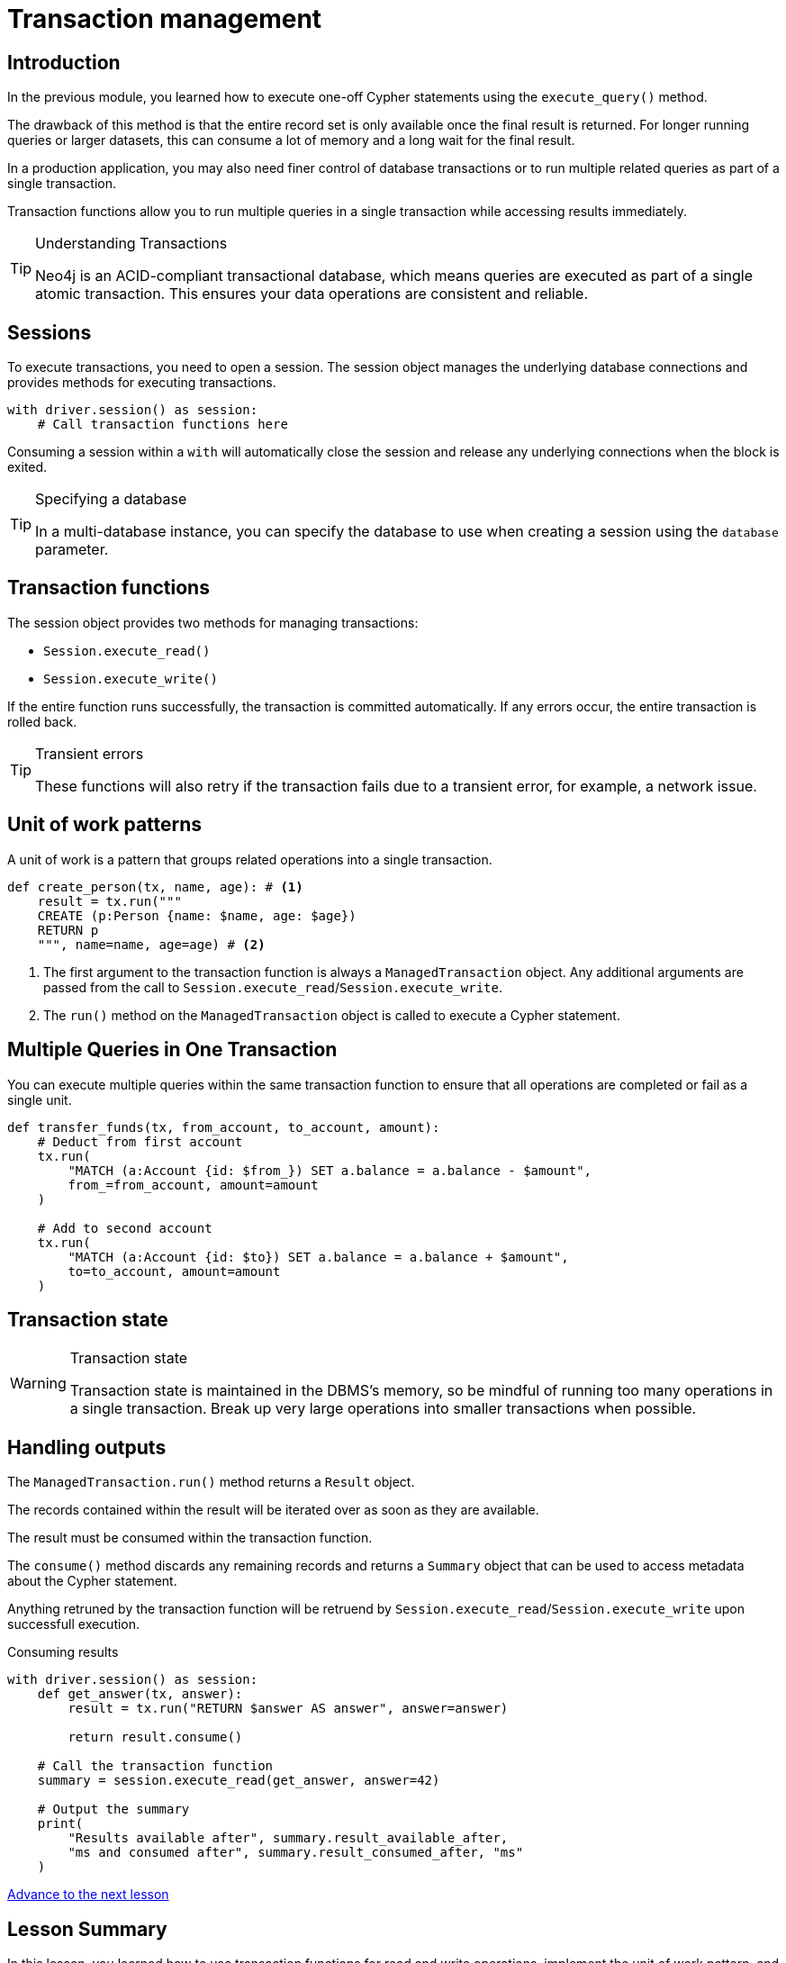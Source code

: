 = Transaction management
:type: lesson
:minutes: 10
:slides: true
:order: 1

[.slide.discrete]
== Introduction
In the previous module, you learned how to execute one-off Cypher statements using the `execute_query()`  method.

The drawback of this method is that the entire record set is only available once the final result is returned. 
For longer running queries or larger datasets, this can consume a lot of memory and a long wait for the final result.

In a production application, you may also need finer control of database transactions or to run multiple related queries as part of a single transaction.

Transaction functions allow you to run multiple queries in a single transaction while accessing results immediately.


[TIP]
.Understanding Transactions
====
Neo4j is an ACID-compliant transactional database, which means queries are executed as part of a single atomic transaction. This ensures your data operations are consistent and reliable.
====


[.slide]
== Sessions

To execute transactions, you need to open a session. The session object manages the underlying database connections and provides methods for executing transactions.

[source,python]
----
with driver.session() as session:
    # Call transaction functions here
----

Consuming a session within a `with` will automatically close the session and release any underlying connections when the block is exited.

[TIP]
.Specifying a database
====
In a multi-database instance, you can specify the database to use when creating a session using the `database` parameter.
====



[.slide]
== Transaction functions

The session object provides two methods for managing transactions:

* `Session.execute_read()`
* `Session.execute_write()`

If the entire function runs successfully, the transaction is committed automatically. If any errors occur, the entire transaction is rolled back.

[TIP]
.Transient errors
====
These functions will also retry if the transaction fails due to a transient error, for example, a network issue.
====



[.slide.col-2]
== Unit of work patterns

[.col]
====
A unit of work is a pattern that groups related operations into a single transaction. 

[source,python]
----
def create_person(tx, name, age): # <1>
    result = tx.run("""
    CREATE (p:Person {name: $name, age: $age})
    RETURN p
    """, name=name, age=age) # <2>
----
====

[.col]
====
<1> The first argument to the transaction function is always a `ManagedTransaction` object. Any additional arguments are passed from the call to `Session.execute_read`/`Session.execute_write`.

<2> The `run()` method on the `ManagedTransaction` object is called to execute a Cypher statement.
====

[.slide]
== Multiple Queries in One Transaction

You can execute multiple queries within the same transaction function to ensure that all operations are completed or fail as a single unit.

[source,python]
----
def transfer_funds(tx, from_account, to_account, amount):
    # Deduct from first account
    tx.run(
        "MATCH (a:Account {id: $from_}) SET a.balance = a.balance - $amount", 
        from_=from_account, amount=amount
    )

    # Add to second account
    tx.run(
        "MATCH (a:Account {id: $to}) SET a.balance = a.balance + $amount", 
        to=to_account, amount=amount
    )
----

[.slide]
== Transaction state
====
[WARNING]
.Transaction state
=====
Transaction state is maintained in the DBMS's memory, so be mindful of running too many operations in a single transaction. Break up very large operations into smaller transactions when possible.
=====
====

[.slide.col-2]
== Handling outputs 

[.col]
====
The `ManagedTransaction.run()` method returns a `Result` object.

The records contained within the result will be iterated over as soon as they are available.

The result must be consumed within the transaction function.

The `consume()` method discards any remaining records and returns a `Summary` object that can be used to access metadata about the Cypher statement.

Anything retruned by the transaction function will be retruend by `Session.execute_read`/`Session.execute_write` upon successfull execution.
====

[.col]
====



[source,python]
.Consuming results
----
with driver.session() as session:
    def get_answer(tx, answer):
        result = tx.run("RETURN $answer AS answer", answer=answer)

        return result.consume()

    # Call the transaction function
    summary = session.execute_read(get_answer, answer=42)

    # Output the summary
    print(
        "Results available after", summary.result_available_after, 
        "ms and consumed after", summary.result_consumed_after, "ms"
    )
----

====

link:../2c-write-transaction/[Advance to the next lesson,role=btn]

[.summary]
== Lesson Summary

In this lesson, you learned how to use transaction functions for read and write operations, implement the unit of work pattern, and execute multiple queries within a single transaction.

You should use transaction functions for read and write operations when you to start consuming results as soon as they are available.

In the next lesson, you will take a quiz to test your knowledge of using transactions.

